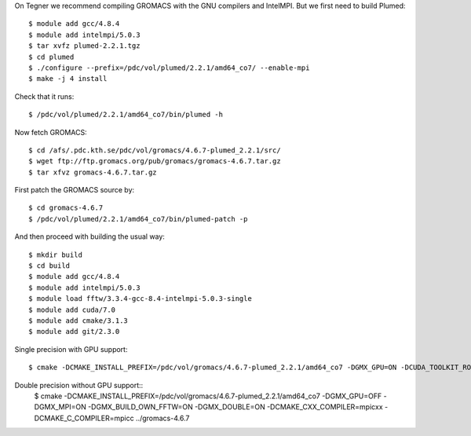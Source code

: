 On Tegner we recommend compiling GROMACS with the GNU compilers and IntelMPI.
But we first need to build Plumed::

  $ module add gcc/4.8.4
  $ module add intelmpi/5.0.3
  $ tar xvfz plumed-2.2.1.tgz
  $ cd plumed
  $ ./configure --prefix=/pdc/vol/plumed/2.2.1/amd64_co7/ --enable-mpi
  $ make -j 4 install

Check that it runs::

  $ /pdc/vol/plumed/2.2.1/amd64_co7/bin/plumed -h

Now fetch GROMACS::

  $ cd /afs/.pdc.kth.se/pdc/vol/gromacs/4.6.7-plumed_2.2.1/src/
  $ wget ftp://ftp.gromacs.org/pub/gromacs/gromacs-4.6.7.tar.gz
  $ tar xfvz gromacs-4.6.7.tar.gz

First patch the GROMACS source by::
  
  $ cd gromacs-4.6.7
  $ /pdc/vol/plumed/2.2.1/amd64_co7/bin/plumed-patch -p

And then proceed with building the usual way::

  $ mkdir build
  $ cd build
  $ module add gcc/4.8.4
  $ module add intelmpi/5.0.3
  $ module load fftw/3.3.4-gcc-8.4-intelmpi-5.0.3-single
  $ module add cuda/7.0
  $ module add cmake/3.1.3
  $ module add git/2.3.0

Single precision with GPU support::

  $ cmake -DCMAKE_INSTALL_PREFIX=/pdc/vol/gromacs/4.6.7-plumed_2.2.1/amd64_co7 -DGMX_GPU=ON -DCUDA_TOOLKIT_ROOT_DIR=/pdc/vol/cuda/cuda-7.0 -DGMX_MPI=ON -DGMX_BUILD_OWN_FFTW=ON -DGMX_DOUBLE=OFF -DCMAKE_CXX_COMPILER=mpicxx -DCMAKE_C_COMPILER=mpicc ../gromacs-4.6.7

Double precision without GPU support::
  $ cmake -DCMAKE_INSTALL_PREFIX=/pdc/vol/gromacs/4.6.7-plumed_2.2.1/amd64_co7 -DGMX_GPU=OFF -DGMX_MPI=ON -DGMX_BUILD_OWN_FFTW=ON -DGMX_DOUBLE=ON -DCMAKE_CXX_COMPILER=mpicxx -DCMAKE_C_COMPILER=mpicc ../gromacs-4.6.7

